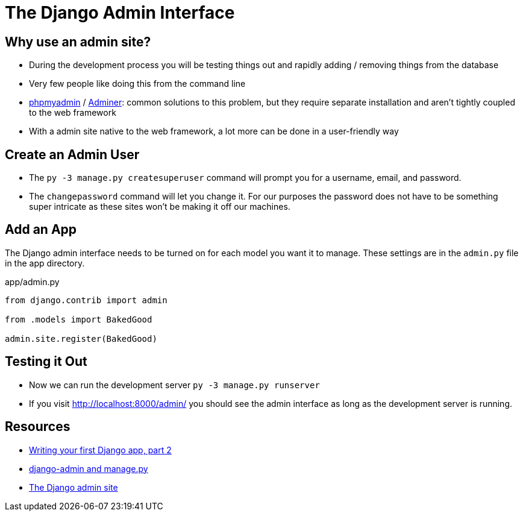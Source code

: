 = The Django Admin Interface

== Why use an admin site?

* During the development process you will be testing things out and rapidly
  adding / removing things from the database
* Very few people like doing this from the command line
* https://www.phpmyadmin.net/[phpmyadmin] / https://www.adminer.org/[Adminer]:
  common solutions to this problem, but they require separate installation and
  aren't tightly coupled to the web framework
* With a admin site native to the web framework, a lot more can be done in a
  user-friendly way

== Create an Admin User

* The `py -3 manage.py createsuperuser` command will prompt you for a username,
  email, and password.
* The `changepassword` command will let you change it. For our purposes the
  password does not have to be something super intricate as these sites won't
  be making it off our machines.

== Add an App

The Django admin interface needs to be turned on for each model you want it to
manage. These settings are in the `admin.py` file in the app directory.

.app/admin.py
[source, python]
----
from django.contrib import admin

from .models import BakedGood

admin.site.register(BakedGood)
----

== Testing it Out

* Now we can run the development server `py -3 manage.py runserver`
* If you visit http://localhost:8000/admin/ you should see the admin interface
  as long as the development server is running.

== Resources

* https://docs.djangoproject.com/en/3.0/intro/tutorial02/[Writing your first Django app, part 2]
* https://docs.djangoproject.com/en/3.0/ref/django-admin/[django-admin and manage.py]
* https://docs.djangoproject.com/en/3.0/ref/contrib/admin/[The Django admin site]
